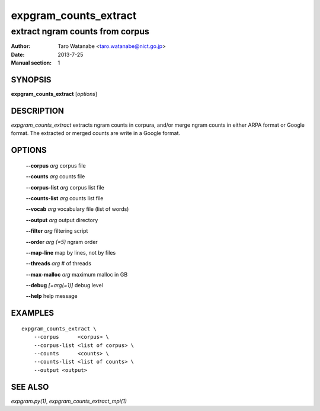 ======================
expgram_counts_extract
======================

--------------------------------
extract ngram counts from corpus
--------------------------------

:Author: Taro Watanabe <taro.watanabe@nict.go.jp>
:Date:   2013-7-25
:Manual section: 1

SYNOPSIS
--------

**expgram_counts_extract** [*options*]

DESCRIPTION
-----------

`expgram_counts_extract` extracts ngram counts in corpura, and/or
merge ngram counts in either ARPA format or Google format.
The extracted or merged counts are write in a Google format.

OPTIONS
-------

  **--corpus** `arg`           corpus file

  **--counts** `arg`           counts file

  **--corpus-list** `arg`      corpus list file

  **--counts-list** `arg`      counts list file

  **--vocab** `arg`            vocabulary file (list of words)

  **--output** `arg`           output directory

  **--filter** `arg`           filtering script

  **--order** `arg (=5)`       ngram order

  **--map-line** map by lines, not by files

  **--threads** `arg`          # of threads

  **--max-malloc** `arg`       maximum malloc in GB

  **--debug** `[=arg(=1)]`     debug level

  **--help** help message


EXAMPLES
--------

::
   
   expgram_counts_extract \
       --corpus      <corpus> \
       --corpus-list <list of corpus> \
       --counts      <counts> \
       --counts-list <list of counts> \
       --output <output>

SEE ALSO
--------

`expgram.py(1)`, `expgram_counts_extract_mpi(1)`

